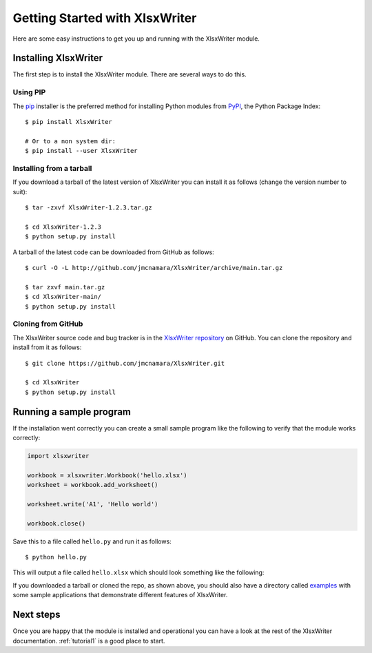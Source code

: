 .. SPDX-License-Identifier: BSD-2-Clause
   Copyright 2013-2023, John McNamara, jmcnamara@cpan.org

.. _getting_started:

Getting Started with XlsxWriter
===============================

Here are some easy instructions to get you up and running with the XlsxWriter
module.


Installing XlsxWriter
---------------------

The first step is to install the XlsxWriter module. There are several ways to
do this.

Using PIP
*********

The `pip <https://pip.pypa.io/en/latest/>`_  installer is
the preferred method for installing Python modules from
`PyPI <https://pypi.org/>`_, the Python Package Index::

    $ pip install XlsxWriter

    # Or to a non system dir:
    $ pip install --user XlsxWriter


Installing from a tarball
*************************

If you download a tarball of the latest version of XlsxWriter you can install
it as follows (change the version number to suit)::

    $ tar -zxvf XlsxWriter-1.2.3.tar.gz

    $ cd XlsxWriter-1.2.3
    $ python setup.py install

A tarball of the latest code can be downloaded from GitHub as follows::

    $ curl -O -L http://github.com/jmcnamara/XlsxWriter/archive/main.tar.gz

    $ tar zxvf main.tar.gz
    $ cd XlsxWriter-main/
    $ python setup.py install


Cloning from GitHub
*******************

The XlsxWriter source code and bug tracker is in the
`XlsxWriter repository <https://github.com/jmcnamara/XlsxWriter>`_ on GitHub.
You can clone the repository and install from it as follows::

    $ git clone https://github.com/jmcnamara/XlsxWriter.git

    $ cd XlsxWriter
    $ python setup.py install


Running a sample program
------------------------

If the installation went correctly you can create a small sample program like
the following to verify that the module works correctly:

.. code-block:: python

    import xlsxwriter

    workbook = xlsxwriter.Workbook('hello.xlsx')
    worksheet = workbook.add_worksheet()

    worksheet.write('A1', 'Hello world')

    workbook.close()

Save this to a file called ``hello.py`` and run it as follows::

    $ python hello.py

This will output a file called ``hello.xlsx`` which should look something like
the following:

.. image:: _images/hello01.png

If you downloaded a tarball or cloned the repo, as shown above, you should also
have a directory called
`examples <https://github.com/jmcnamara/XlsxWriter/tree/main/examples>`_
with some sample applications that demonstrate different features of
XlsxWriter.


Next steps
----------

Once you are happy that the module is installed and operational you can have a
look at the rest of the XlsxWriter documentation. :ref:`tutorial1` is a good
place to start.
